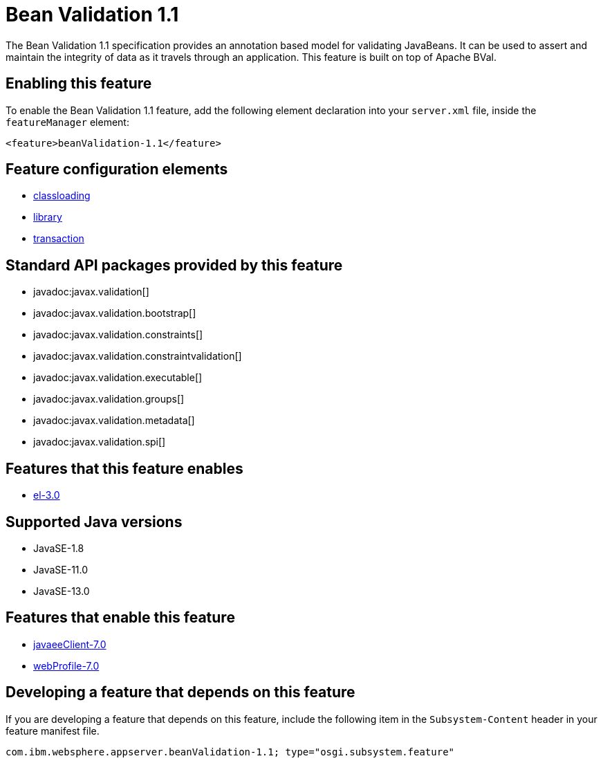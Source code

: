 = Bean Validation 1.1
:linkcss: 
:page-layout: feature
:nofooter: 

// tag::description[]
The Bean Validation 1.1 specification provides an annotation based model for validating JavaBeans.  It can be used to assert and maintain the integrity of data as it travels through an application. This feature is built on top of Apache BVal.

// end::description[]
// tag::enable[]
== Enabling this feature
To enable the Bean Validation 1.1 feature, add the following element declaration into your `server.xml` file, inside the `featureManager` element:


----
<feature>beanValidation-1.1</feature>
----
// end::enable[]
// tag::config[]

== Feature configuration elements
* <<../config/classloading#,classloading>>
* <<../config/library#,library>>
* <<../config/transaction#,transaction>>
// end::config[]
// tag::apis[]

== Standard API packages provided by this feature
* javadoc:javax.validation[]
* javadoc:javax.validation.bootstrap[]
* javadoc:javax.validation.constraints[]
* javadoc:javax.validation.constraintvalidation[]
* javadoc:javax.validation.executable[]
* javadoc:javax.validation.groups[]
* javadoc:javax.validation.metadata[]
* javadoc:javax.validation.spi[]
// end::apis[]
// tag::requirements[]

== Features that this feature enables
* <<../feature/el-3.0#,el-3.0>>
// end::requirements[]
// tag::java-versions[]

== Supported Java versions

* JavaSE-1.8
* JavaSE-11.0
* JavaSE-13.0
// end::java-versions[]
// tag::dependencies[]

== Features that enable this feature
* <<../feature/javaeeClient-7.0#,javaeeClient-7.0>>
* <<../feature/webProfile-7.0#,webProfile-7.0>>
// end::dependencies[]
// tag::feature-require[]

== Developing a feature that depends on this feature
If you are developing a feature that depends on this feature, include the following item in the `Subsystem-Content` header in your feature manifest file.


[source,]
----
com.ibm.websphere.appserver.beanValidation-1.1; type="osgi.subsystem.feature"
----
// end::feature-require[]
// tag::spi[]
// end::spi[]
